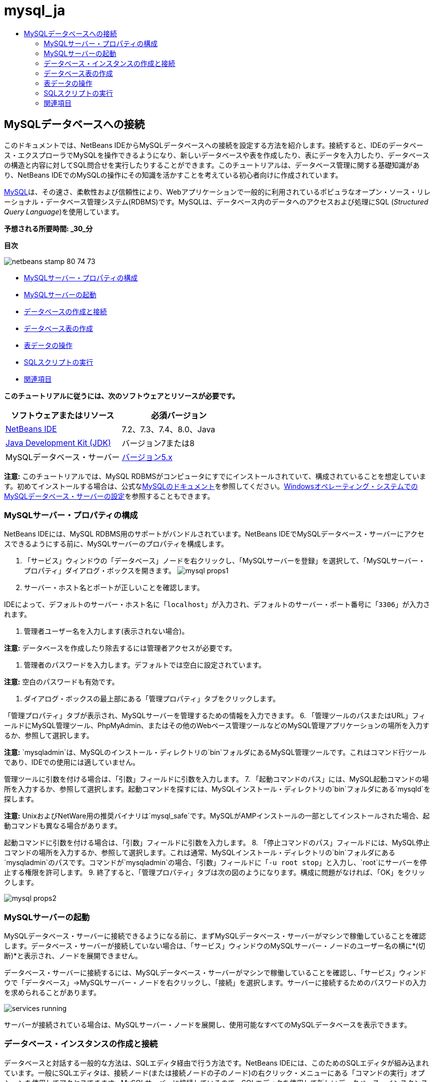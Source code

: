 // 
//     Licensed to the Apache Software Foundation (ASF) under one
//     or more contributor license agreements.  See the NOTICE file
//     distributed with this work for additional information
//     regarding copyright ownership.  The ASF licenses this file
//     to you under the Apache License, Version 2.0 (the
//     "License"); you may not use this file except in compliance
//     with the License.  You may obtain a copy of the License at
// 
//       http://www.apache.org/licenses/LICENSE-2.0
// 
//     Unless required by applicable law or agreed to in writing,
//     software distributed under the License is distributed on an
//     "AS IS" BASIS, WITHOUT WARRANTIES OR CONDITIONS OF ANY
//     KIND, either express or implied.  See the License for the
//     specific language governing permissions and limitations
//     under the License.
//

= mysql_ja
:jbake-type: page
:jbake-tags: old-site, needs-review
:jbake-status: published
:keywords: Apache NetBeans  mysql_ja
:description: Apache NetBeans  mysql_ja
:toc: left
:toc-title:

== MySQLデータベースへの接続

このドキュメントでは、NetBeans IDEからMySQLデータベースへの接続を設定する方法を紹介します。接続すると、IDEのデータベース・エクスプローラでMySQLを操作できるようになり、新しいデータベースや表を作成したり、表にデータを入力したり、データベースの構造と内容に対してSQL問合せを実行したりすることができます。このチュートリアルは、データベース管理に関する基礎知識があり、NetBeans IDEでのMySQLの操作にその知識を活かすことを考えている初心者向けに作成されています。

link:http://www.mysql.com/[MySQL]は、その速さ、柔軟性および信頼性により、Webアプリケーションで一般的に利用されているポピュラなオープン・ソース・リレーショナル・データベース管理システム(RDBMS)です。MySQLは、データベース内のデータへのアクセスおよび処理にSQL (_Structured Query Language_)を使用しています。

*予想される所要時間: _30_分*

*目次*

image:netbeans-stamp-80-74-73.png[title="このページの内容は、NetBeans IDE 7.2、7.3、7.4および8.0に適用されます"]

* link:#configuring[MySQLサーバー・プロパティの構成]
* link:#starting[MySQLサーバーの起動]
* link:#connectingDB[データベースの作成と接続]
* link:#creating[データベース表の作成]
* link:#working[表データの操作]
* link:#running[SQLスクリプトの実行]
* link:#seeAlso[関連項目]

*このチュートリアルに従うには、次のソフトウェアとリソースが必要です。*

|===
|ソフトウェアまたはリソース |必須バージョン 

|link:https://netbeans.org/downloads/index.html[NetBeans IDE] |7.2、7.3、7.4、8.0、Java 

|link:http://www.oracle.com/technetwork/java/javase/downloads/index.html[Java Development Kit (JDK)] |バージョン7または8 

|MySQLデータベース・サーバー |link:http://dev.mysql.com/downloads/mysql/[バージョン5.x] 
|===

*注意:* このチュートリアルでは、MySQL RDBMSがコンピュータにすでにインストールされていて、構成されていることを想定しています。初めてインストールする場合は、公式なlink:http://dev.mysql.com/doc/refman/5.0/en/installing-cs.html[MySQLのドキュメント]を参照してください。link:install-and-configure-mysql-server.html[Windowsオペレーティング・システムでのMySQLデータベース・サーバーの設定]を参照することもできます。

=== MySQLサーバー・プロパティの構成

NetBeans IDEには、MySQL RDBMS用のサポートがバンドルされています。NetBeans IDEでMySQLデータベース・サーバーにアクセスできるようにする前に、MySQLサーバーのプロパティを構成します。

1. 「サービス」ウィンドウの「データベース」ノードを右クリックし、「MySQLサーバーを登録」を選択して、「MySQLサーバー・プロパティ」ダイアログ・ボックスを開きます。
image:mysql-props1.png[]
2. サーバー・ホスト名とポートが正しいことを確認します。

IDEによって、デフォルトのサーバー・ホスト名に「`localhost`」が入力され、デフォルトのサーバー・ポート番号に「`3306`」が入力されます。

3. 管理者ユーザー名を入力します(表示されない場合)。

*注意:* データベースを作成したり除去するには管理者アクセスが必要です。

4. 管理者のパスワードを入力します。デフォルトでは空白に設定されています。

*注意:* 空白のパスワードも有効です。

5. ダイアログ・ボックスの最上部にある「管理プロパティ」タブをクリックします。

「管理プロパティ」タブが表示され、MySQLサーバーを管理するための情報を入力できます。
6. 「管理ツールのパスまたはURL」フィールドにMySQL管理ツール、PhpMyAdmin、またはその他のWebベース管理ツールなどのMySQL管理アプリケーションの場所を入力するか、参照して選択します。

*注意:* `mysqladmin`は、MySQLのインストール・ディレクトリの`bin`フォルダにあるMySQL管理ツールです。これはコマンド行ツールであり、IDEでの使用には適していません。

管理ツールに引数を付ける場合は、「引数」フィールドに引数を入力します。
7. 
「起動コマンドのパス」には、MySQL起動コマンドの場所を入力するか、参照して選択します。起動コマンドを探すには、MySQLインストール・ディレクトリの`bin`フォルダにある`mysqld`を探します。

*注意:* UnixおよびNetWare用の推奨バイナリは`mysql_safe`です。MySQLがAMPインストールの一部としてインストールされた場合、起動コマンドも異なる場合があります。

起動コマンドに引数を付ける場合は、「引数」フィールドに引数を入力します。
8. 「停止コマンドのパス」フィールドには、MySQL停止コマンドの場所を入力するか、参照して選択します。これは通常、MySQLインストール・ディレクトリの`bin`フォルダにある`mysqladmin`のパスです。コマンドが`mysqladmin`の場合、「引数」フィールドに「`-u root stop`」と入力し、`root`にサーバーを停止する権限を許可します。
9. 
終了すると、「管理プロパティ」タブは次の図のようになります。構成に問題がなければ、「OK」をクリックします。

image:mysql-props2.png[]

=== MySQLサーバーの起動

MySQLデータベース・サーバーに接続できるようになる前に、まずMySQLデータベース・サーバーがマシンで稼働していることを確認します。データベース・サーバーが接続していない場合は、「サービス」ウィンドウのMySQLサーバー・ノードのユーザー名の横に*(切断)*と表示され、ノードを展開できません。

データベース・サーバーに接続するには、MySQLデータベース・サーバーがマシンで稼働していることを確認し、「サービス」ウィンドウで「データベース」→MySQLサーバー・ノードを右クリックし、「接続」を選択します。サーバーに接続するためのパスワードの入力を求められることがあります。

image:services-running.png[]

サーバーが接続されている場合は、MySQLサーバー・ノードを展開し、使用可能なすべてのMySQLデータベースを表示できます。

=== データベース・インスタンスの作成と接続

データベースと対話する一般的な方法は、SQLエディタ経由で行う方法です。NetBeans IDEには、このためのSQLエディタが組み込まれています。一般にSQLエディタは、接続ノード(または接続ノードの子のノード)の右クリック・メニューにある「コマンドの実行」オプションを使用してアクセスできます。MySQLサーバーに接続しているので、SQLエディタを使用して新しいデータベース・インスタンスを作成できます。このチュートリアルでは、`MyNewDatabase`というインスタンスを作成します。

1. IDEの「サービス」ウィンドウで「MySQLサーバー」ノードを右クリックし、「データベースを作成」を選択します。

「MySQLデータベースの作成」ダイアログ・ボックスが開きます。
2. 「MySQLデータベースの作成」ダイアログ・ボックスで、新しいデータベースの名前を入力します。このチュートリアル用に`MyNewDatabase`を使用します。この時点では、チェックボックスは選択解除したままにしておきます。 image:create-db-dbx.png[]

*注意:* 特定のユーザーにフル・アクセスを許可することもできます。デフォルトでは、管理ユーザーのみが、特定のコマンドを実行するための権限を持っています。ドロップダウン・リストで、指定したユーザーにそれらの権限を割り当てることができます。

3. 「OK」をクリックします。

「サービス」ウィンドウの「MySQLサーバー」ノードの下に新しいデータベースが表示されます。

4. 新規データベース・ノードを右クリックし、ポップアップ・メニューで「接続」を選択してデータベースへの接続を開きます。

開かれている状態のデータベース接続は、「サービス」ウィンドウの完全接続ノード(image:connection-node-icon.png[])によって表されます。

=== データベース表の作成

`MyNewDatabase`に接続しているので、表の作成、表へのデータの生成、表に保持されているデータの変更方法の学習を開始できます。これによって、NetBeans IDEのSQLファイル用のサポートと同様に、データベース・エクスプローラが提供する機能を詳しく見ることができます。

`MyNewDatabase`には、現在何もデータが含まれていません。IDEでは、「表を作成」ダイアログを使用するか、SQL問合せを入力し、SQLエディタから直接実行することで、データベースに表を追加できます。ここでは、次の両方の方法について学習できます。

1. link:#usingSQLEditor[SQLエディタの使用]
2. link:#usingCreateTable[「表を作成」ダイアログの使用]

==== SQLエディタの使用

1. データベース・エクスプローラで`MyNewDatabase`接続ノード(image:connection-node-icon.png[])を展開すると、「表」、「ビュー」および「プロシージャ」の3つのサブフォルダがあります。
2. 「表」フォルダを右クリックし、「コマンドの実行」を選択します。メイン・ウィンドウ内にSQLエディタが開き、空白のキャンバスが表示されます。
3. SQLエディタで次の問合せを入力します。これは、作成する`Counselor`表の表定義です。
[source,java]
----

CREATE TABLE Counselor (
    id SMALLINT UNSIGNED NOT NULL AUTO_INCREMENT,
    firstName VARCHAR (50),
    nickName VARCHAR (50),
    lastName VARCHAR (50),
    telephone VARCHAR (25),
    email VARCHAR (50),
    memberSince DATE DEFAULT '0000-00-00',
    PRIMARY KEY (id)
            );
----
*注意:* SQLエディタで作成した文および問合せは、SQL (Structured Query Language)で構文解析されます。SQLは厳密な構文ルールに準拠しています。IDEのエディタで作業をするときは、これらのルールを理解しておいてください。問合せを実行すると、SQLエンジンからのフィード・バックが「出力」ウィンドウに生成され、実行に成功したかどうかが示されます。
4. 
問合せを実行するには、最上部のタスクバーにある「SQLの実行」(image:run-sql-button.png[])ボタン([Ctrl]-[Shift]-[E])、またはSQLエディタ内を右クリックして「文の実行」を選択します。IDEによって、データベースに`Counselor`表が生成され、「出力」ウィンドウに次のようなメッセージが表示されます。

image:create-counselor-query.png[]
5. 
変更内容を確認するには、データベース・エクスプローラで「表」ノードを右クリックし、「リフレッシュ」を選択します。「リフレッシュ」オプションは、指定したデータベースの現在のステータスにあわせてデータベース・エクスプローラのUIコンポーネントを更新します。データベース・エクスプローラの「表」の下に、新しい`Counselor`表ノード(image:table-node.png[])が表示されていることに注意してください。表ノードを展開すると、主キー(image:primary-key-icon.png[])で開始する作成済の各列(フィールド)が表示されます。

image:counselor-table.png[]

==== 「表を作成」ダイアログの使用

1. データベース・エクスプローラで「表」ノードを右クリックし、「表を作成」を選択します。「表を作成」ダイアログが開きます。
2. 「表名」テキスト・フィールドに「`Subject`」と入力します。
3. 「列を追加」をクリックします。
4. 列の「名前」に「`id`」と入力します。「型」ドロップダウン・リストからデータ型として「`SMALLINT`」を選択します。「OK」をクリックします。
image:add-column-dialog.png[]
5. 「列を追加」ダイアログ・ボックスの「主キー」チェックボックスを選択します。表の主キーを指定します。リレーショナル・データベースにあるすべての表に、主キーを含める必要があります。「キー」チェックボックスを選択すると、「索引」および「一意」チェックボックスが自動的に選択され、「Null」チェックボックスが選択解除されます。これは、主キーを使用してデータベース内の行を一意に識別するためです。デフォルトでは、主キーは表の索引を形成します。すべての行が識別される必要があるため、主キーにNull値を含むことはできません。
6. 
次の表に示すように、残りの列を追加して、この手順を繰り返します。

|===
|キー |索引 |Null |一意 |列名 |データ型 |サイズ 

|[選択] |[選択] |[選択] |id |SMALLINT |0 

|[選択] |name |VARCHAR |50 

|[選択] |description |VARCHAR |500 

|[選択] |FK_counselorID |SMALLINT |0 
|===

次の各レコードのデータを保持する`Subject`という表を作成しています。

* *名前:* Subjectの名前
* *説明:* Subjectの説明
* *カウンセラID:* Counselor表のIDに対応するカウンセラID
image:create-table-subject.png[]

「表を作成」ダイアログのフィールドが前述の内容と一致していることを確認し、「OK」をクリックします。IDEによって、データベースに`Subject`表が生成され、データベース・エクスプローラの「表」ノードの直下に新しい`Subject`表ノード(image:table-node.png[])が表示されていることを確認できます。

=== 表データの操作

表データの操作には、NetBeans IDEのSQLエディタを利用できます。データベースに対してSQL問合せを実行することによって、データベース構造内で保持されているデータを追加、変更および削除できます。`Counselor`表に新規レコード(行)を追加するには:

1. データベース・エクスプローラで「表」フォルダから「コマンドの実行」を選択します。メイン・ウィンドウ内にSQLエディタが開き、空白のキャンバスが表示されます。
2. SQLエディタで次の問合せを入力します。
[source,java]
----

INSERT INTO Counselor
VALUES (1, 'Ricky', '"The Dragon"', 'Steamboat','334 612-5678', 'r_steamboat@ifpwafcad.com', '1996-01-01')
----
3. 問合せを実行するには、SQLエディタ内を右クリックし、「文を実行」を選択します。「出力」ウィンドウで、問合せの実行に成功したことを示すメッセージを確認できます。
4. 
`Counselor`表に新しいレコードが追加されたことを確認するには、データベース・エクスプローラで「`Counselor`」表ノードを右クリックし、「データを表示」を選択します。メイン・ウィンドウに新しいSQLエディタ・ペインが開きます。「データを表示」を選択すると、表からすべてのデータを選択する問合せがSQLエディタの上部領域に自動的に生成されます。下部領域の表ビューに文の実行結果が表示されます。この例では、`Counselor`表が表示されます。SQL問合せから提供されたデータを使用して、新しい行が追加されています。

image:sql-results.png[]

=== SQLスクリプトの実行

NetBeans IDEで表データを管理するもう1つの方法として、外部SQLスクリプトを直接IDEで実行する方法があります。他の場所でSQLスクリプトを作成していた場合は、そのスクリプトをNetBeans IDEで開き、SQLエディタで実行できます。

実証のため、link:https://netbeans.org/project_downloads/samples/Samples/Java%20Web/ifpwafcad.sql[ifpwafcad.sql]をダウンロードし、コンピュータ上の場所に保存してください。このスクリプトは、前に作成した表(`Counselor`と`Subject`)に似た2つの表を作成し、それらの表にすぐにデータを生成します。

このスクリプトは、同じ表がすでに存在する場合はそれらの表を上書きするため、スクリプトを実行したときに新しい表が作成されることが明確になるように、ここで`Counselor`表と`Subject`表を削除します。表を削除するには:

1. データベース・エクスプローラで「`Counselor`」および「`Subject`」表ノードを右クリックし、「削除」を選択します。
2. 「オブジェクト削除の確認」ダイアログ・ボックスで「はい」をクリックします。ダイアログ・ボックスに、削除される表が一覧表示されます。

「オブジェクト削除の確認」ダイアログ・ボックスで「はい」をクリックすると、表ノードがデータベース・エクスプローラから自動的に除去されます。

`MyNewDatabase`に対してSQLスクリプトを実行するには:

1. IDEのメイン・メニューから「ファイル」>「ファイルを開く」を選択します。ファイル・ブラウザで、`ifpwafcad.sql`を以前に保存した場所に移動し、「開く」をクリックします。SQLエディタで自動的にスクリプトが開きます。
2. 
エディタの最上部のツールバーにある「接続」ドロップダウン・ボックスで`MyNewDatabase`への接続が選択されていることを確認します。

image:connection-drop-down.png[]
3. SQLエディタのタスク・バーにある「SQLの実行」(image:run-sql-button.png[])ボタンをクリックします。選択したデータベースに対してスクリプトが実行され、「出力」ウィンドウにフィード・バックが生成されます。
4. 変更内容を確認するには、「実行時」ウィンドウで「`MyNewDatabase`」接続ノードを右クリックし、「リフレッシュ」を選択します。「リフレッシュ」オプションは、指定したデータベースの現在のステータスにあわせてデータベース・エクスプローラのUIコンポーネントを更新します。SQLスクリプトからの2つの新しい表が、データベース・エクスプローラの`MyNewDatabase`の下に表ノードとして表示されます。
5. 選択されている表ノードの右クリック・メニューから「データを表示」を選択し、新しい表に含まれているデータを表示します。このようにして、表形式のデータとSQLスクリプトに含まれるデータを比較して、両者が同じかどうかを確認できます。
link:/about/contact_form.html?to=3&subject=Feedback:%20Connecting%20to%20a%20MySQL%20Database[ご意見をお寄せください]


=== 関連項目

これで、MySQLデータベースへの接続のチュートリアルは終わりです。このドキュメントでは、コンピュータにMySQLを構成し、NetBeans IDEからそのデータベース・サーバーへの接続を設定する方法を紹介しました。また、IDEのデータベース・エクスプローラでMySQLを操作して、新しいデータベース・インスタンスや表の作成、表へのデータの生成、およびSQL問合せの実行を行う方法も説明しました。

関連するチュートリアルおよびさらに高度なチュートリアルについては、次のリソースを参照してください。

* link:../../docs/web/mysql-webapp.html[MySQLデータベースを使用した単純なWebアプリケーションの作成]。作成したMySQLデータベースを使用して、IDEで単純な2層Webアプリケーションを作成する方法を紹介するフォローアップ・チュートリアルです。

NOTE: This document was automatically converted to the AsciiDoc format on 2018-03-13, and needs to be reviewed.
